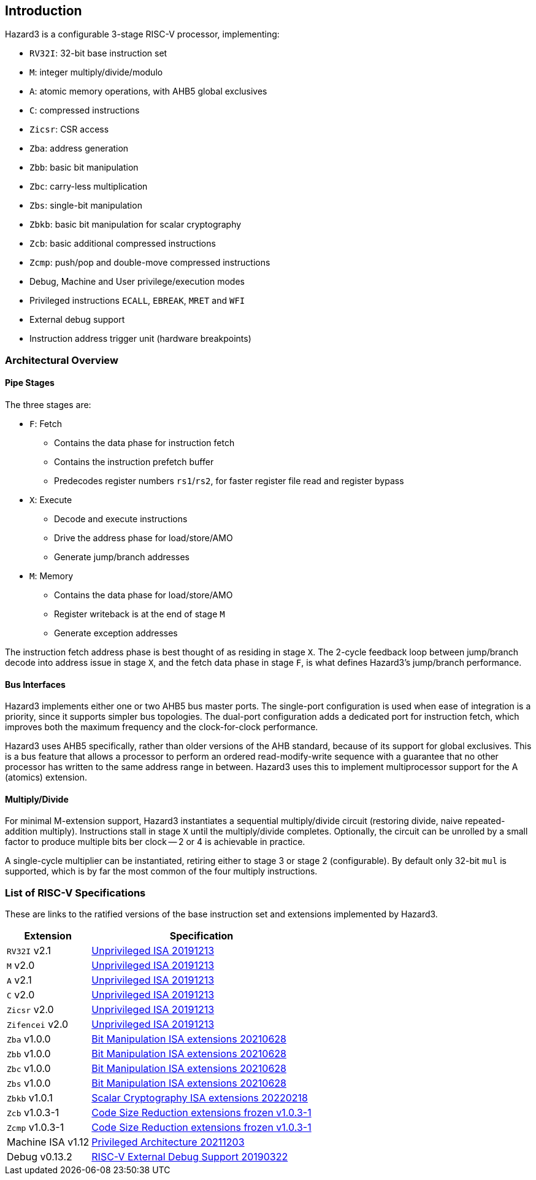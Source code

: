 == Introduction

Hazard3 is a configurable 3-stage RISC-V processor, implementing:

* `RV32I`: 32-bit base instruction set
* `M`: integer multiply/divide/modulo
* `A`: atomic memory operations, with AHB5 global exclusives
* `C`: compressed instructions
* `Zicsr`: CSR access
* `Zba`: address generation
* `Zbb`: basic bit manipulation
* `Zbc`: carry-less multiplication
* `Zbs`: single-bit manipulation
* `Zbkb`: basic bit manipulation for scalar cryptography
* `Zcb`: basic additional compressed instructions
* `Zcmp`: push/pop and double-move compressed instructions
* Debug, Machine and User privilege/execution modes
* Privileged instructions `ECALL`, `EBREAK`, `MRET` and `WFI`
* External debug support
* Instruction address trigger unit (hardware breakpoints)

=== Architectural Overview

==== Pipe Stages

The three stages are:

* `F`: Fetch
** Contains the data phase for instruction fetch
** Contains the instruction prefetch buffer
** Predecodes register numbers `rs1`/`rs2`, for faster register file read and register bypass
* `X`: Execute
** Decode and execute instructions
** Drive the address phase for load/store/AMO
** Generate jump/branch addresses
* `M`: Memory
** Contains the data phase for load/store/AMO
** Register writeback is at the end of stage `M`
** Generate exception addresses

The instruction fetch address phase is best thought of as residing in stage `X`. The 2-cycle feedback loop between jump/branch decode into address issue in stage `X`, and the fetch data phase in stage `F`, is what defines Hazard3's jump/branch performance.

==== Bus Interfaces

Hazard3 implements either one or two AHB5 bus master ports. The single-port configuration is used when ease of integration is a priority, since it supports simpler bus topologies. The dual-port configuration adds a dedicated port for instruction fetch, which improves both the maximum frequency and the clock-for-clock performance.

Hazard3 uses AHB5 specifically, rather than older versions of the AHB standard, because of its support for global exclusives. This is a bus feature that allows a processor to perform an ordered read-modify-write sequence with a guarantee that no other processor has written to the same address range in between. Hazard3 uses this to implement multiprocessor support for the A (atomics) extension.

==== Multiply/Divide

For minimal M-extension support, Hazard3 instantiates a sequential multiply/divide circuit (restoring divide, naive repeated-addition multiply). Instructions stall in stage `X` until the multiply/divide completes. Optionally, the circuit can be unrolled by a small factor to produce multiple bits ber clock -- 2 or 4 is achievable in practice.

A single-cycle multiplier can be instantiated, retiring either to stage 3 or stage 2 (configurable). By default only 32-bit `mul` is supported, which is by far the most common of the four multiply instructions.

=== List of RISC-V Specifications

These are links to the ratified versions of the base instruction set and extensions implemented by Hazard3.

[%autowidth.stretch, options="header"]
|===
| Extension         | Specification
| `RV32I` v2.1      | https://github.com/riscv/riscv-isa-manual/releases/download/Ratified-IMAFDQC/riscv-spec-20191213.pdf[Unprivileged ISA 20191213]
| `M` v2.0          | https://github.com/riscv/riscv-isa-manual/releases/download/Ratified-IMAFDQC/riscv-spec-20191213.pdf[Unprivileged ISA 20191213]
| `A` v2.1          | https://github.com/riscv/riscv-isa-manual/releases/download/Ratified-IMAFDQC/riscv-spec-20191213.pdf[Unprivileged ISA 20191213]
| `C` v2.0          | https://github.com/riscv/riscv-isa-manual/releases/download/Ratified-IMAFDQC/riscv-spec-20191213.pdf[Unprivileged ISA 20191213]
| `Zicsr` v2.0      | https://github.com/riscv/riscv-isa-manual/releases/download/Ratified-IMAFDQC/riscv-spec-20191213.pdf[Unprivileged ISA 20191213]
| `Zifencei` v2.0   | https://github.com/riscv/riscv-isa-manual/releases/download/Ratified-IMAFDQC/riscv-spec-20191213.pdf[Unprivileged ISA 20191213]
| `Zba` v1.0.0      | https://github.com/riscv/riscv-bitmanip/releases/download/1.0.0/bitmanip-1.0.0-38-g865e7a7.pdf[Bit Manipulation ISA extensions 20210628]
| `Zbb` v1.0.0      | https://github.com/riscv/riscv-bitmanip/releases/download/1.0.0/bitmanip-1.0.0-38-g865e7a7.pdf[Bit Manipulation ISA extensions 20210628]
| `Zbc` v1.0.0      | https://github.com/riscv/riscv-bitmanip/releases/download/1.0.0/bitmanip-1.0.0-38-g865e7a7.pdf[Bit Manipulation ISA extensions 20210628]
| `Zbs` v1.0.0      | https://github.com/riscv/riscv-bitmanip/releases/download/1.0.0/bitmanip-1.0.0-38-g865e7a7.pdf[Bit Manipulation ISA extensions 20210628]
| `Zbkb` v1.0.1     | https://github.com/riscv/riscv-crypto/releases/download/v1.0.1-scalar/riscv-crypto-spec-scalar-v1.0.1.pdf[Scalar Cryptography ISA extensions 20220218]
| `Zcb` v1.0.3-1    | https://github.com/riscv/riscv-code-size-reduction/releases/download/v1.0.3-1/Zc-v1.0.3-1.pdf[Code Size Reduction extensions frozen v1.0.3-1]
| `Zcmp` v1.0.3-1   | https://github.com/riscv/riscv-code-size-reduction/releases/download/v1.0.3-1/Zc-v1.0.3-1.pdf[Code Size Reduction extensions frozen v1.0.3-1]
| Machine ISA v1.12 | https://github.com/riscv/riscv-isa-manual/releases/download/Priv-v1.12/riscv-privileged-20211203.pdf[Privileged Architecture 20211203]
| Debug v0.13.2     | https://riscv.org/wp-content/uploads/2019/03/riscv-debug-release.pdf[RISC-V External Debug Support 20190322]
|===
